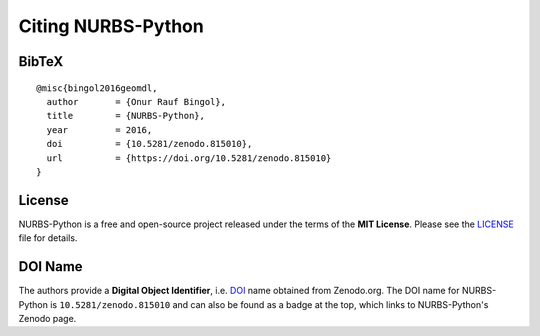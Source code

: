 Citing NURBS-Python
^^^^^^^^^^^^^^^^^^^

|DOI|_

BibTeX
======

::

    @misc{bingol2016geomdl,
      author       = {Onur Rauf Bingol},
      title        = {NURBS-Python},
      year         = 2016,
      doi          = {10.5281/zenodo.815010},
      url          = {https://doi.org/10.5281/zenodo.815010}
    }

License
=======

NURBS-Python is a free and open-source project released under the terms of the **MIT License**.
Please see the LICENSE_ file for details.

DOI Name
========

The authors provide a **Digital Object Identifier**, i.e. DOI_ name obtained from Zenodo.org. The DOI name for
NURBS-Python is ``10.5281/zenodo.815010`` and can also be found as a badge at the top, which links to NURBS-Python's
Zenodo page.


.. |DOI| image:: https://zenodo.org/badge/DOI/10.5281/zenodo.815010.svg
.. _DOI: https://doi.org/10.5281/zenodo.815010

.. _LICENSE: https://github.com/orbingol/NURBS-Python/blob/master/LICENSE
